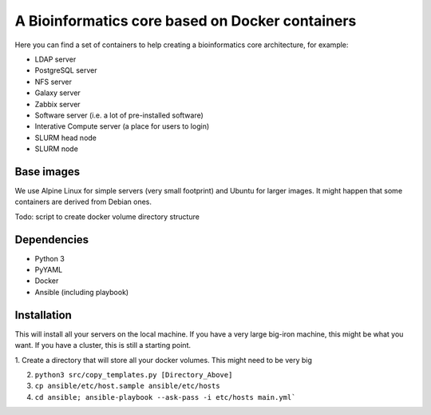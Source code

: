 ------------------------------------------------
A Bioinformatics core based on Docker containers
------------------------------------------------

Here you can find a set of containers to help creating a bioinformatics core architecture, for example:

- LDAP server
- PostgreSQL server
- NFS server
- Galaxy server
- Zabbix server
- Software server (i.e. a lot of pre-installed software)
- Interative Compute server (a place for users to login)
- SLURM head node
- SLURM node

Base images
-----------

We use Alpine Linux for simple servers (very small footprint)
and Ubuntu for larger images. It might happen that some containers
are derived from Debian ones.


Todo: script to create docker volume directory structure

Dependencies
------------

- Python 3
- PyYAML
- Docker
- Ansible (including playbook)


Installation
------------

This will install all your servers on the local machine. If you have a very large
big-iron machine, this might be what you want. If you have a cluster, this is still
a starting point.

1. Create a directory that will store all your docker volumes. This might need to be
very big

2. ``python3 src/copy_templates.py [Directory_Above]``

3. ``cp ansible/etc/host.sample ansible/etc/hosts``

4. ``cd ansible; ansible-playbook --ask-pass -i etc/hosts main.yml```
